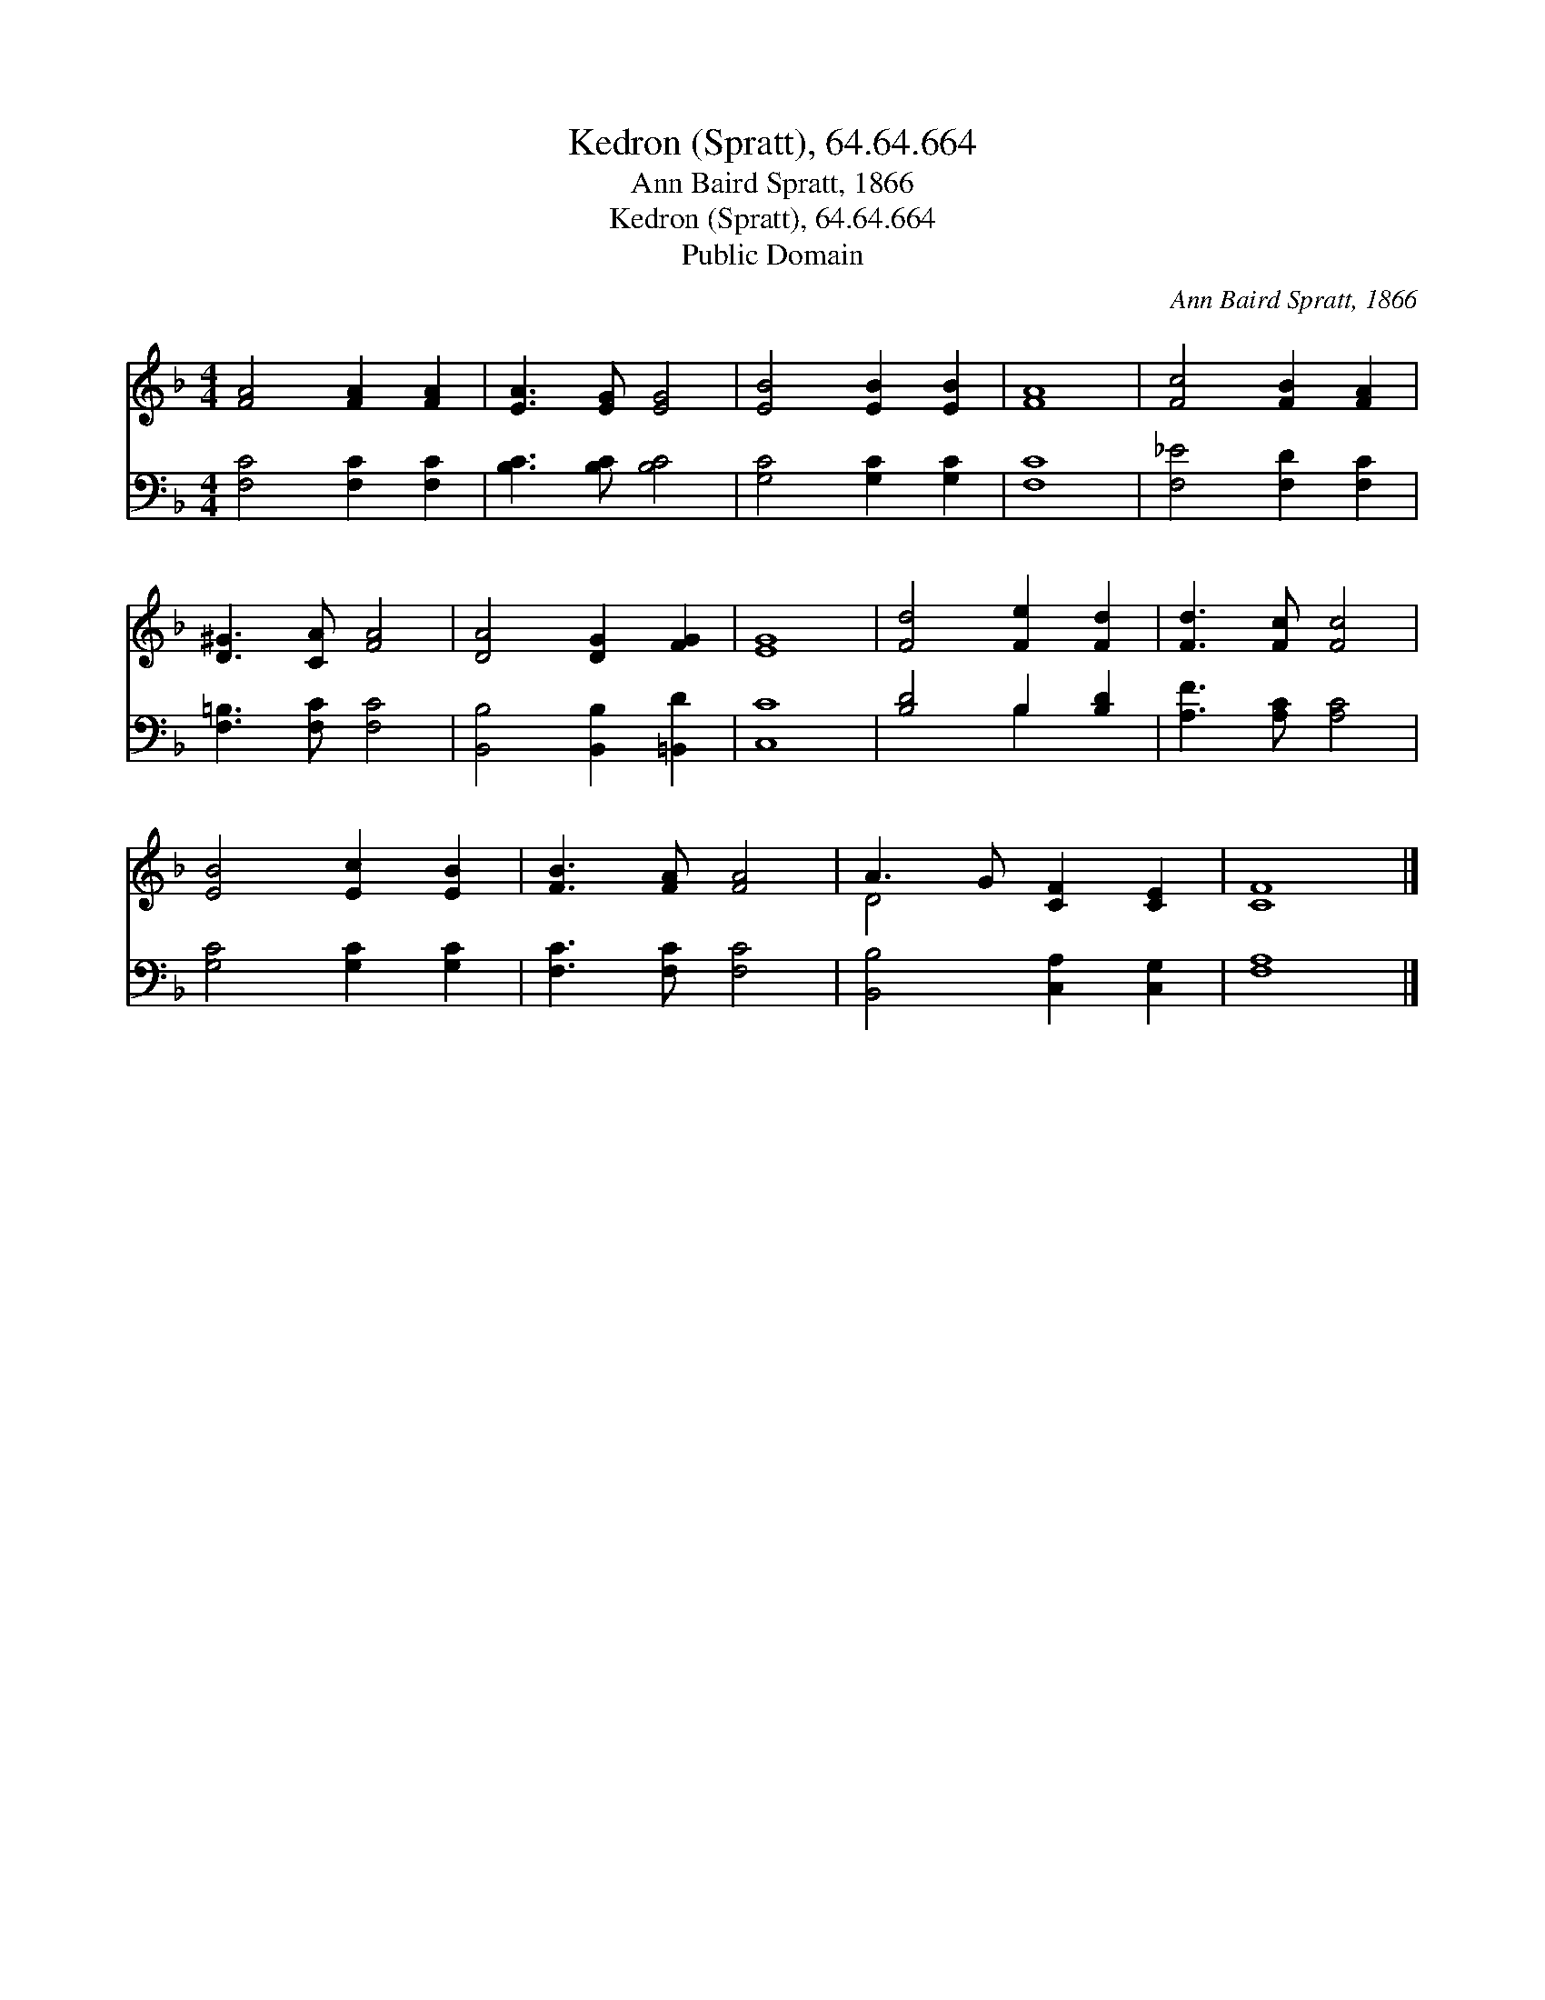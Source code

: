 X:1
T:Kedron (Spratt), 64.64.664
T:Ann Baird Spratt, 1866
T:Kedron (Spratt), 64.64.664
T:Public Domain
C:Ann Baird Spratt, 1866
Z:Public Domain
%%score ( 1 2 ) ( 3 4 )
L:1/8
M:4/4
K:F
V:1 treble 
V:2 treble 
V:3 bass 
V:4 bass 
V:1
 [FA]4 [FA]2 [FA]2 | [EA]3 [EG] [EG]4 | [EB]4 [EB]2 [EB]2 | [FA]8 | [Fc]4 [FB]2 [FA]2 | %5
 [D^G]3 [CA] [FA]4 | [DA]4 [DG]2 [FG]2 | [EG]8 | [Fd]4 [Fe]2 [Fd]2 | [Fd]3 [Fc] [Fc]4 | %10
 [EB]4 [Ec]2 [EB]2 | [FB]3 [FA] [FA]4 | A3 G [CF]2 [CE]2 | [CF]8 |] %14
V:2
 x8 | x8 | x8 | x8 | x8 | x8 | x8 | x8 | x8 | x8 | x8 | x8 | D4 x4 | x8 |] %14
V:3
 [F,C]4 [F,C]2 [F,C]2 | [B,C]3 [B,C] [B,C]4 | [G,C]4 [G,C]2 [G,C]2 | [F,C]8 | %4
 [F,_E]4 [F,D]2 [F,C]2 | [F,=B,]3 [F,C] [F,C]4 | [B,,B,]4 [B,,B,]2 [=B,,D]2 | [C,C]8 | %8
 [B,D]4 B,2 [B,D]2 | [A,F]3 [A,C] [A,C]4 | [G,C]4 [G,C]2 [G,C]2 | [F,C]3 [F,C] [F,C]4 | %12
 [B,,B,]4 [C,A,]2 [C,G,]2 | [F,A,]8 |] %14
V:4
 x8 | x8 | x8 | x8 | x8 | x8 | x8 | x8 | x4 B,2 x2 | x8 | x8 | x8 | x8 | x8 |] %14

